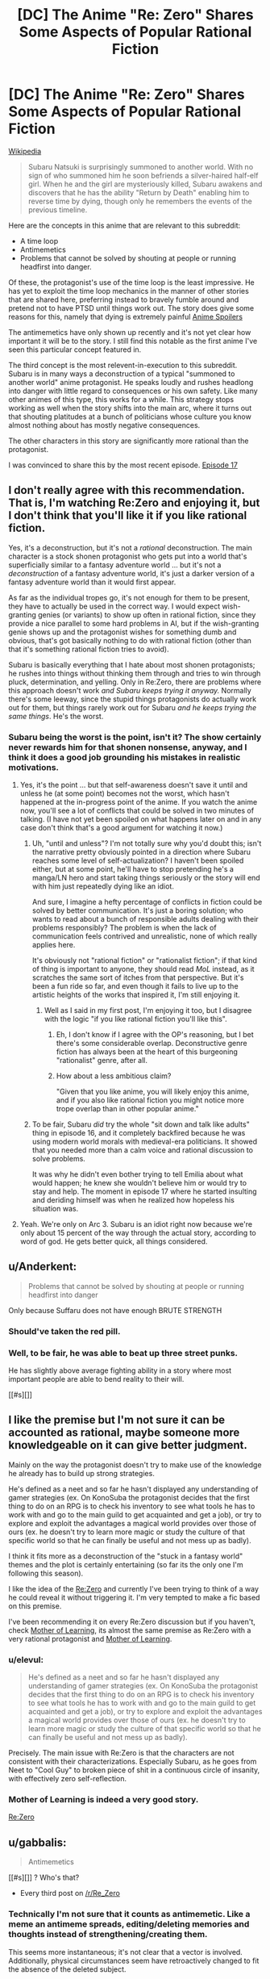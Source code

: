 #+TITLE: [DC] The Anime "Re: Zero" Shares Some Aspects of Popular Rational Fiction

* [DC] The Anime "Re: Zero" Shares Some Aspects of Popular Rational Fiction
:PROPERTIES:
:Author: natron88
:Score: 3
:DateUnix: 1469461760.0
:DateShort: 2016-Jul-25
:END:
[[https://en.wikipedia.org/wiki/Re:Zero_-Starting_Life_in_Another_World-][Wikipedia]]

#+begin_quote
  Subaru Natsuki is surprisingly summoned to another world. With no sign of who summoned him he soon befriends a silver-haired half-elf girl. When he and the girl are mysteriously killed, Subaru awakens and discovers that he has the ability "Return by Death" enabling him to reverse time by dying, though only he remembers the events of the previous timeline.
#+end_quote

Here are the concepts in this anime that are relevant to this subreddit:

- A time loop
- Antimemetics
- Problems that cannot be solved by shouting at people or running headfirst into danger.

Of these, the protagonist's use of the time loop is the least impressive. He has yet to exploit the time loop mechanics in the manner of other stories that are shared here, preferring instead to bravely fumble around and pretend not to have PTSD until things work out. The story does give some reasons for this, namely that dying is extremely painful [[#s][Anime Spoilers]]

The antimemetics have only shown up recently and it's not yet clear how important it will be to the story. I still find this notable as the first anime I've seen this particular concept featured in.

The third concept is the most relevent-in-execution to this subreddit. Subaru is in many ways a deconstruction of a typical "summoned to another world" anime protagonist. He speaks loudly and rushes headlong into danger with little regard to consequences or his own safety. Like many other animes of this type, this works for a while. This strategy stops working as well when the story shifts into the main arc, where it turns out that shouting platitudes at a bunch of politicians whose culture you know almost nothing about has mostly negative consequences.

The other characters in this story are significantly more rational than the protagonist.

I was convinced to share this by the most recent episode. [[#s][Episode 17]]


** I don't really agree with this recommendation. That is, I'm watching Re:Zero and enjoying it, but I don't think that you'll like it if you like rational fiction.

Yes, it's a deconstruction, but it's not a /rational/ deconstruction. The main character is a stock shonen protagonist who gets put into a world that's superficially similar to a fantasy adventure world ... but it's not a /deconstruction/ of a fantasy adventure world, it's just a darker version of a fantasy adventure world than it would first appear.

As far as the individual tropes go, it's not enough for them to be present, they have to actually be used in the correct way. I would expect wish-granting genies (or variants) to show up often in rational fiction, since they provide a nice parallel to some hard problems in AI, but if the wish-granting genie shows up and the protagonist wishes for something dumb and obvious, that's got basically nothing to do with rational fiction (other than that it's something rational fiction tries to avoid).

Subaru is basically everything that I hate about most shonen protagonists; he rushes into things without thinking them through and tries to win through pluck, determination, and yelling. Only in Re:Zero, there are problems where this approach doesn't work /and Subaru keeps trying it anyway./ Normally there's some leeway, since the stupid things protagonists do actually work out for them, but things rarely work out for Subaru /and he keeps trying the same things/. He's the worst.
:PROPERTIES:
:Author: alexanderwales
:Score: 18
:DateUnix: 1469505710.0
:DateShort: 2016-Jul-26
:END:

*** Subaru being the worst is the point, isn't it? The show certainly never rewards him for that shonen nonsense, anyway, and I think it does a good job grounding his mistakes in realistic motivations.
:PROPERTIES:
:Author: archaeonaga
:Score: 10
:DateUnix: 1469512376.0
:DateShort: 2016-Jul-26
:END:

**** Yes, it's the point ... but that self-awareness doesn't save it until and unless he (at some point) becomes not the worst, which hasn't happened at the in-progress point of the anime. If you watch the anime now, you'll see a lot of conflicts that could be solved in two minutes of talking. (I have not yet been spoiled on what happens later on and in any case don't think that's a good argument for watching it now.)
:PROPERTIES:
:Author: alexanderwales
:Score: 7
:DateUnix: 1469540469.0
:DateShort: 2016-Jul-26
:END:

***** Uh, "until and unless"? I'm not totally sure why you'd doubt this; isn't the narrative pretty obviously pointed in a direction where Subaru reaches some level of self-actualization? I haven't been spoiled either, but at some point, he'll have to stop pretending he's a manga/LN hero and start taking things seriously or the story will end with him just repeatedly dying like an idiot.

And sure, I imagine a hefty percentage of conflicts in fiction could be solved by better communication. It's just a boring solution; who wants to read about a bunch of responsible adults dealing with their problems responsibly? The problem is when the lack of communication feels contrived and unrealistic, none of which really applies here.

It's obviously not "rational fiction" or "rationalist fiction"; if that kind of thing is important to anyone, they should read /MoL/ instead, as it scratches the same sort of itches from that perspective. But it's been a fun ride so far, and even though it fails to live up to the artistic heights of the works that inspired it, I'm still enjoying it.
:PROPERTIES:
:Author: archaeonaga
:Score: 7
:DateUnix: 1469543460.0
:DateShort: 2016-Jul-26
:END:

****** Well as I said in my first post, I'm enjoying it too, but I disagree with the logic "if you like rational fiction you'll like this".
:PROPERTIES:
:Author: alexanderwales
:Score: 3
:DateUnix: 1469548917.0
:DateShort: 2016-Jul-26
:END:

******* Eh, I don't know if I agree with the OP's reasoning, but I bet there's some considerable overlap. Deconstructive genre fiction has always been at the heart of this burgeoning "rationalist" genre, after all.
:PROPERTIES:
:Author: archaeonaga
:Score: 3
:DateUnix: 1469550451.0
:DateShort: 2016-Jul-26
:END:


******* How about a less ambitious claim?

"Given that you like anime, you will likely enjoy this anime, and if you also like rational fiction you might notice more trope overlap than in other popular anime."
:PROPERTIES:
:Author: natron88
:Score: 3
:DateUnix: 1469553671.0
:DateShort: 2016-Jul-26
:END:


***** To be fair, Subaru /did/ try the whole "sit down and talk like adults" thing in episode 16, and it completely backfired because he was using modern world morals with medieval-era politicians. It showed that you needed more than a calm voice and rational discussion to solve problems.

It was why he didn't even bother trying to tell Emilia about what would happen; he knew she wouldn't believe him or would try to stay and help. The moment in episode 17 where he started insulting and deriding himself was when he realized how hopeless his situation was.
:PROPERTIES:
:Author: eshade94
:Score: 2
:DateUnix: 1469548537.0
:DateShort: 2016-Jul-26
:END:


**** Yeah. We're only on Arc 3. Subaru is an idiot right now because we're only about 15 percent of the way through the actual story, according to word of god. He gets better quick, all things considered.
:PROPERTIES:
:Author: Tandemmirror
:Score: 2
:DateUnix: 1469534164.0
:DateShort: 2016-Jul-26
:END:


** u/Anderkent:
#+begin_quote
  Problems that cannot be solved by shouting at people or running headfirst into danger
#+end_quote

Only because Suffaru does not have enough BRUTE STRENGTH
:PROPERTIES:
:Author: Anderkent
:Score: 14
:DateUnix: 1469469074.0
:DateShort: 2016-Jul-25
:END:

*** Should've taken the red pill.
:PROPERTIES:
:Author: gabbalis
:Score: 14
:DateUnix: 1469471362.0
:DateShort: 2016-Jul-25
:END:


*** Well, to be fair, he was able to beat up three street punks.

He has slightly above average fighting ability in a story where most important people are able to bend reality to their will.

[[#s][]]
:PROPERTIES:
:Author: natron88
:Score: 5
:DateUnix: 1469475790.0
:DateShort: 2016-Jul-26
:END:


** I like the premise but I'm not sure it can be accounted as rational, maybe someone more knowledgeable on it can give better judgment.

Mainly on the way the protagonist doesn't try to make use of the knowledge he already has to build up strong strategies.

He's defined as a neet and so far he hasn't displayed any understanding of gamer strategies (ex. On KonoSuba the protagonist decides that the first thing to do on an RPG is to check his inventory to see what tools he has to work with and go to the main guild to get acquainted and get a job), or try to explore and exploit the advantages a magical world provides over those of ours (ex. he doesn't try to learn more magic or study the culture of that specific world so that he can finally be useful and not mess up as badly).

I think it fits more as a deconstruction of the "stuck in a fantasy world" themes and the plot is certainly entertaining (so far its the only one I'm following this season).

I like the idea of the [[#s][Re:Zero]] and currently I've been trying to think of a way he could reveal it without triggering it. I'm very tempted to make a fic based on this premise.

I've been recommending it on every Re:Zero discussion but if you haven't, check [[https://www.fictionpress.com/s/2961893/1/Mother-of-Learning][Mother of Learning]], its almost the same premise as Re:Zero with a very rational protagonist and [[#s][Mother of Learning]].
:PROPERTIES:
:Author: Faust91x
:Score: 6
:DateUnix: 1469500806.0
:DateShort: 2016-Jul-26
:END:

*** u/elevul:
#+begin_quote
  He's defined as a neet and so far he hasn't displayed any understanding of gamer strategies (ex. On KonoSuba the protagonist decides that the first thing to do on an RPG is to check his inventory to see what tools he has to work with and go to the main guild to get acquainted and get a job), or try to explore and exploit the advantages a magical world provides over those of ours (ex. he doesn't try to learn more magic or study the culture of that specific world so that he can finally be useful and not mess up as badly).
#+end_quote

Precisely. The main issue with Re:Zero is that the characters are not consistent with their characterizations. Especially Subaru, as he goes from Neet to "Cool Guy" to broken piece of shit in a continuous circle of insanity, with effectively zero self-reflection.
:PROPERTIES:
:Author: elevul
:Score: 3
:DateUnix: 1469734896.0
:DateShort: 2016-Jul-29
:END:


*** Mother of Learning is indeed a very good story.

[[#s][Re:Zero]]
:PROPERTIES:
:Author: natron88
:Score: 2
:DateUnix: 1469552937.0
:DateShort: 2016-Jul-26
:END:


** u/gabbalis:
#+begin_quote
  Antimemetics
#+end_quote

[[#s][]] ? Who's that?

- Every third post on [[/r/Re_Zero]]
:PROPERTIES:
:Author: gabbalis
:Score: 3
:DateUnix: 1469479990.0
:DateShort: 2016-Jul-26
:END:

*** Technically I'm not sure that it counts as antimemetic. Like a meme an antimeme spreads, editing/deleting memories and thoughts instead of strengthening/creating them.

This seems more instantaneous; it's not clear that a vector is involved. Additionally, physical circumstances seem have retroactively changed to fit the absence of the deleted subject.

Better to describe it as a more consistent balefire from WoT in that memories are destroyed as well (except for the one exception for unknown reasons).
:PROPERTIES:
:Author: tactical_retreat
:Score: 4
:DateUnix: 1469498902.0
:DateShort: 2016-Jul-26
:END:

**** u/Aexis_Rai:
#+begin_quote
  Like a meme an antimeme spreads
#+end_quote

The only sense of "antimeme" I know is from [[http://www.scp-wiki.net/qntm-s-author-page][qntm's stuff]] on SCP. There's a bit of leeway about antimemetic effects there, they don't all quite fit that.

[[#s][qntm]]

Is your definition from somewhere else in particular?
:PROPERTIES:
:Author: Aexis_Rai
:Score: 2
:DateUnix: 1469860755.0
:DateShort: 2016-Jul-30
:END:

***** No, that's what I'm referencing.

By spreading I mean 'the effects need a vector' (words, image, speech) to propagate. In general they seem to need to encounter a sapient in order to expand their reach. The various cults are the best example of this.

[[#s][qntm]]

[[#s][qntm/re:zero]]

[[#s][re:zero]]

edit: added more about re:zero and spoiler tagged 2nd spoiler as also re:zero
:PROPERTIES:
:Author: tactical_retreat
:Score: 2
:DateUnix: 1469900251.0
:DateShort: 2016-Jul-30
:END:

****** Ok, that's fair. My take was that the central idea of qntm's antimemes was they are /preventing/ propagation of certain information or actively removing it, rather than propagating a disappearance of information. That is, they're agents that are aware of who has certain information. Memetic hazards propagate knowledge of themselves, but "propagating" non-knowledge didn't seem to make as much sense to me as a description - if only because it didn't adequately describe all of qntm's antimemes.

[[#s][Re:Zero]]

I haven't read the Re:Zero source material, only following the anime.
:PROPERTIES:
:Author: Aexis_Rai
:Score: 2
:DateUnix: 1469904370.0
:DateShort: 2016-Jul-30
:END:

******* Ah, you could be right. I like your explanation, it does fit more of the examples than mine does.

I had most of the same thoughts as you regarding the whale. Unlike myself, you had the self-control not to watch the preview for the next episode :)
:PROPERTIES:
:Author: tactical_retreat
:Score: 2
:DateUnix: 1469914141.0
:DateShort: 2016-Jul-31
:END:


** I am going to second that the protagonist is not rationalist.

But the other characters tend to be associated with it are at least rational, also a lot of him doing the classic shonen thing leads to horrible repercussions that make sense in context.
:PROPERTIES:
:Author: Nighzmarquls
:Score: 3
:DateUnix: 1469524121.0
:DateShort: 2016-Jul-26
:END:


** The only time looping story I've seen recommended here is Mother of Learning. Would you mind directing me to the ones I've missed?
:PROPERTIES:
:Score: 2
:DateUnix: 1469880029.0
:DateShort: 2016-Jul-30
:END:

*** [[https://www.fanfiction.net/s/5193644/1/Time-Braid][Time Braid]] is the only other one I can think of off the top of my head. Note that it has an M rating for a reason.
:PROPERTIES:
:Author: natron88
:Score: 2
:DateUnix: 1469940642.0
:DateShort: 2016-Jul-31
:END:

